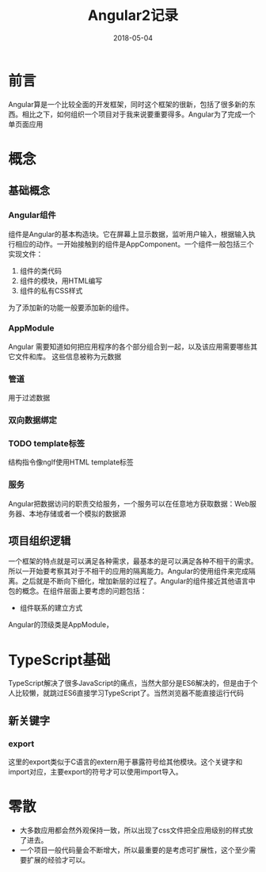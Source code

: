 #+TITLE: Angular2记录
#+DATE: 2018-05-04
#+LAYOUT: post
#+TAGS: JavaScript
#+CATEGORIES: JavaScript

* 前言
  Angular算是一个比较全面的开发框架，同时这个框架的很新，包括了很多新的东西。相比之下，如何组织一个项目对于我来说要重要得多。Angular为了完成一个单页面应用
* 概念
** 基础概念
*** Angular组件
    组件是Angular的基本构造块。它在屏幕上显示数据，监听用户输入，根据输入执行相应的动作。一开始接触到的组件是AppComponent。一个组件一般包括三个实现文件：
    1) 组件的类代码
    2) 组件的模块，用HTML编写
    3) 组件的私有CSS样式

    为了添加新的功能一般要添加新的组件。
*** AppModule
    Angular 需要知道如何把应用程序的各个部分组合到一起，以及该应用需要哪些其它文件和库。 这些信息被称为元数据
    
*** 管道
    用于过滤数据

*** 双向数据绑定
*** TODO template标签
    结构指令像ngIf使用HTML template标签
*** 服务
    Angular把数据访问的职责交给服务，一个服务可以在任意地方获取数据：Web服务器、本地存储或者一个模拟的数据源
** 项目组织逻辑
   一个框架的特点就是可以满足各种需求，最基本的是可以满足各种不相干的需求。所以一开始要考察其对于不相干的应用的隔离能力。Angular的使用组件来完成隔离。之后就是不断向下细化，增加新层的过程了。Angular的组件接近其他语言中包的概念。在组件层面上要考虑的问题包括：
   - 组件联系的建立方式
   
   Angular的顶级类是AppModule，
* TypeScript基础
  TypeScript解决了很多JavaScript的痛点，当然大部分是ES6解决的，但是由于个人比较懒，就跳过ES6直接学习TypeScript了。当然浏览器不能直接运行代码
** 新关键字
*** export
    这里的export类似于C语言的extern用于暴露符号给其他模块。这个关键字和import对应，主要export的符号才可以使用import导入。
* 零散
  - 大多数应用都会然外观保持一致，所以出现了css文件把全应用级别的样式放了进去。
  - 一个项目一般代码量会不断增大，所以最重要的是考虑可扩展性，这个至少需要扩展的经验才可以。

